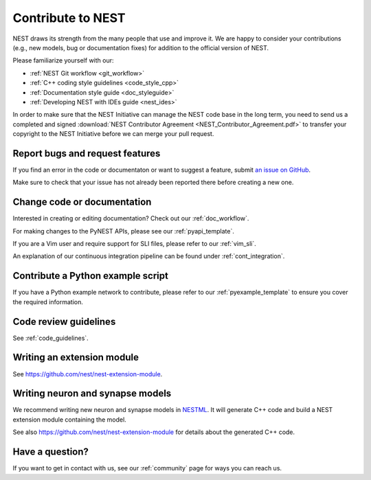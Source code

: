 .. _contribute:

Contribute to NEST
==================

NEST draws its strength from the many people that use and improve it. We
are happy to consider your contributions (e.g., new models, bug or
documentation fixes) for addition to the official version of NEST.

Please familiarize yourself with our:

* :ref:`NEST Git workflow <git_workflow>`
* :ref:`C++ coding style guidelines <code_style_cpp>`
* :ref:`Documentation style guide <doc_styleguide>`
* :ref:`Developing NEST with IDEs guide <nest_ides>`

In order to make sure that the NEST Initiative can manage the NEST code base in the long term,
you need to send us a completed and signed
:download:`NEST Contributor Agreement <NEST_Contributor_Agreement.pdf>` to transfer your
copyright to the NEST Initiative before we can merge your pull request.

.. _issues:

Report bugs and request features
--------------------------------

If you find an error in the code or documentaton or want to suggest a feature, submit
`an issue on GitHub <https://github.com/nest/nest-simulator/issues>`_.

Make sure to check that your issue has not already been reported there before creating a new one.

.. _edit_nest:

Change code or documentation
----------------------------

Interested in creating or editing documentation? Check out our :ref:`doc_workflow`.

For making changes to the PyNEST APIs, please see our :ref:`pyapi_template`.

If you are a Vim user and require support for SLI files, please refer to our
:ref:`vim_sli`.

An explanation of our continuous integration pipeline can be found under :ref:`cont_integration`.

Contribute a Python example script
----------------------------------

If you have a Python example network to contribute, please refer to our
:ref:`pyexample_template` to ensure you cover the required information.

.. _review_guidelines:

Code review guidelines
----------------------

See :ref:`code_guidelines`.

Writing an extension module
---------------------------

See https://github.com/nest/nest-extension-module.

Writing neuron and synapse models
---------------------------------

We recommend writing new neuron and synapse models in `NESTML <https://nestml.readthedocs.io/>`_. It will generate C++
code and build a NEST extension module containing the model.

See also https://github.com/nest/nest-extension-module for details about the generated C++ code.

Have a question?
----------------

If you want to get in contact with us, see our :ref:`community` page for ways you can reach us.


